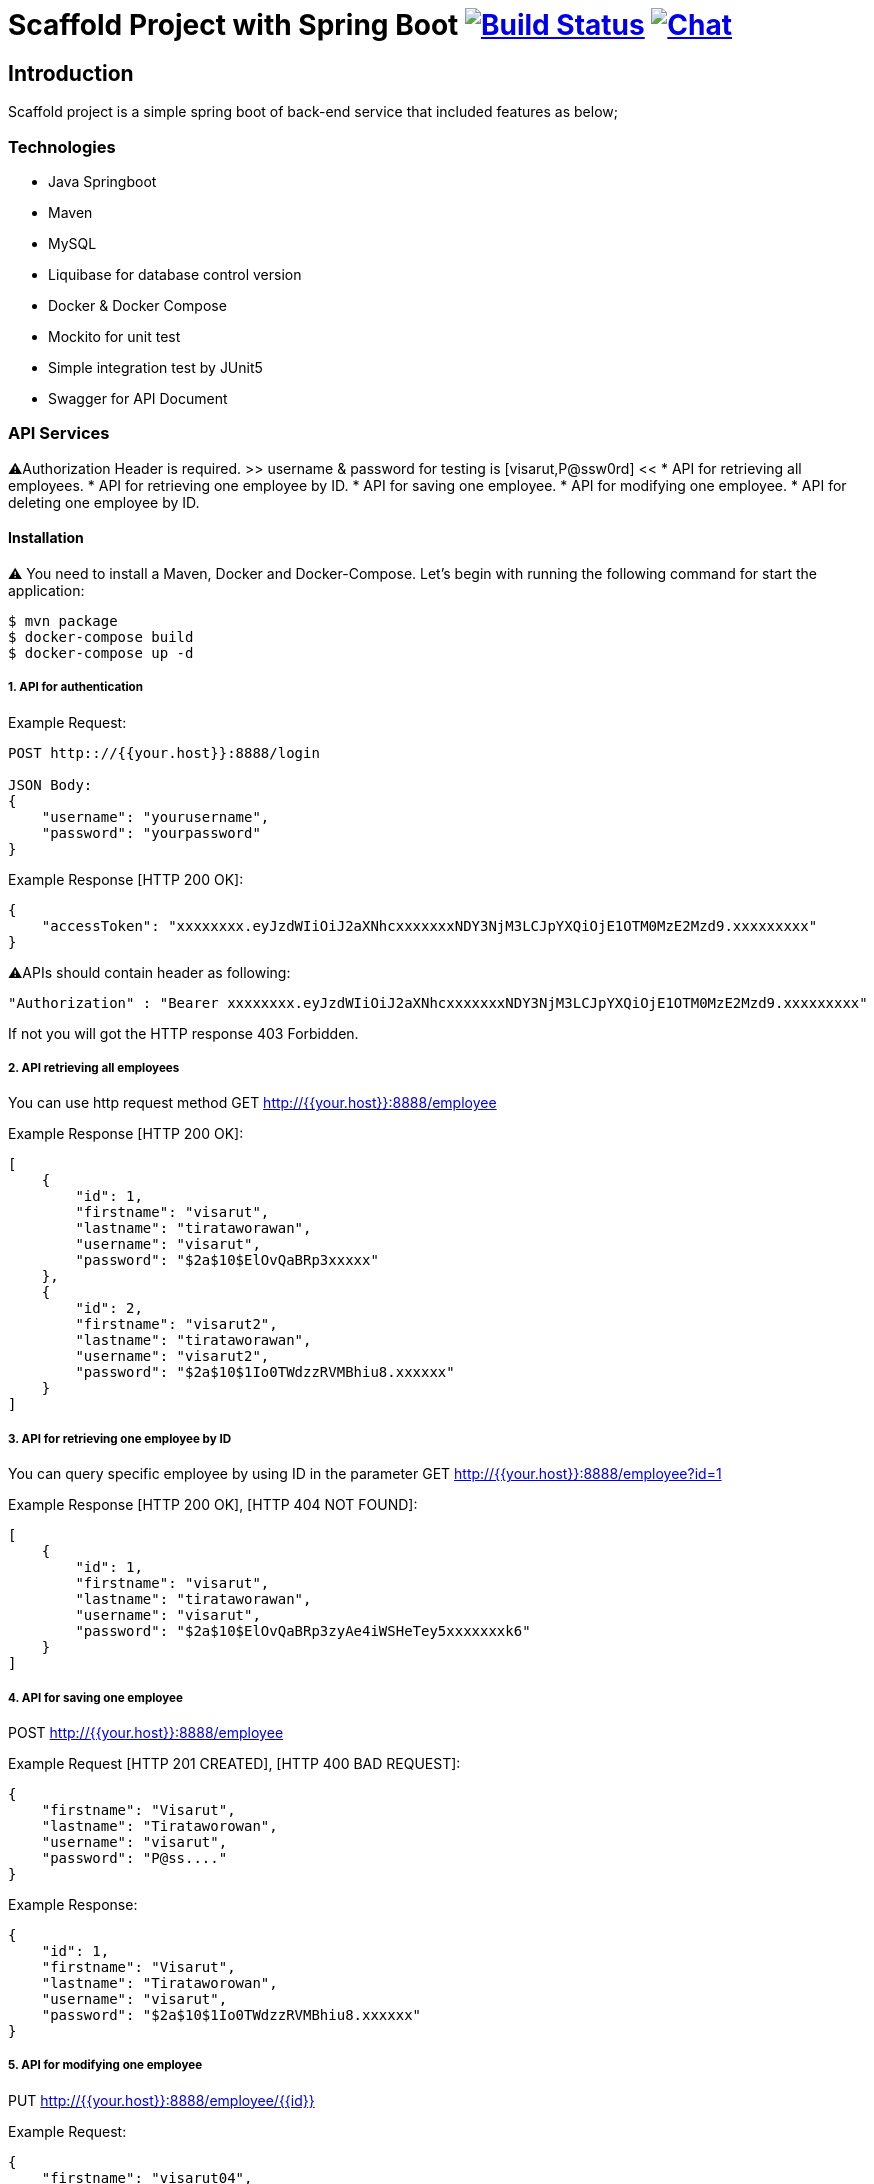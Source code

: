 = Scaffold Project with Spring Boot image:https://ci.spring.io/api/v1/teams/spring-boot/pipelines/spring-boot-2.4.x/jobs/build/badge["Build Status", link="https://ci.spring.io/teams/spring-boot/pipelines/spring-boot-2.4.x?groups=Build"] image:https://badges.gitter.im/Join Chat.svg["Chat",link="https://gitter.im/spring-projects/spring-boot?utm_source=badge&utm_medium=badge&utm_campaign=pr-badge&utm_content=badge"]
:docs: https://docs.spring.io/spring-boot/docs/current-SNAPSHOT/reference
:github: https://github.com/spring-projects/spring-boot

== Introduction
Scaffold project is a simple spring boot of back-end service that included features as below;


=== Technologies
* Java Springboot
* Maven
* MySQL
* Liquibase for database control version
* Docker & Docker Compose
* Mockito for unit test
* Simple integration test by JUnit5
* Swagger for API Document

=== API Services
⚠️Authorization Header is required. 
>> username & password for testing is [visarut,P@ssw0rd] <<
* API for retrieving all employees.
* API for retrieving one employee by ID.
* API for saving one employee.
* API for modifying one employee.
* API for deleting one employee by ID.


==== Installation
⚠️ You need to install a Maven, Docker and Docker-Compose.
Let's begin with running the following command for start the application:
----
$ mvn package
$ docker-compose build
$ docker-compose up -d
----

===== 1. API for authentication


Example Request:
----
POST http:://{{your.host}}:8888/login

JSON Body:
{
    "username": "yourusername",
    "password": "yourpassword"
}
----

Example Response [HTTP 200 OK]:
----
{
    "accessToken": "xxxxxxxx.eyJzdWIiOiJ2aXNhcxxxxxxxNDY3NjM3LCJpYXQiOjE1OTM0MzE2Mzd9.xxxxxxxxx"
}
----

⚠️️APIs should contain header as following:
----
"Authorization" : "Bearer xxxxxxxx.eyJzdWIiOiJ2aXNhcxxxxxxxNDY3NjM3LCJpYXQiOjE1OTM0MzE2Mzd9.xxxxxxxxx"
----
If not you will got the HTTP response 403 Forbidden.

===== 2. API retrieving all employees
You can use http request method GET http://{{your.host}}:8888/employee

Example Response [HTTP 200 OK]:
----
[
    {
        "id": 1,
        "firstname": "visarut",
        "lastname": "tirataworawan",
        "username": "visarut",
        "password": "$2a$10$ElOvQaBRp3xxxxx"
    },
    {
        "id": 2,
        "firstname": "visarut2",
        "lastname": "tirataworawan",
        "username": "visarut2",
        "password": "$2a$10$1Io0TWdzzRVMBhiu8.xxxxxx"
    }
]
----

===== 3. API for retrieving one employee by ID
You can query specific employee by using ID in the parameter GET http://{{your.host}}:8888/employee?id=1

Example Response [HTTP 200 OK], [HTTP 404 NOT FOUND]:
----
[
    {
        "id": 1,
        "firstname": "visarut",
        "lastname": "tirataworawan",
        "username": "visarut",
        "password": "$2a$10$ElOvQaBRp3zyAe4iWSHeTey5xxxxxxxk6"
    }
]
----


===== 4. API for saving one employee
POST http://{{your.host}}:8888/employee

Example Request [HTTP 201 CREATED], [HTTP 400 BAD REQUEST]:
----
{
    "firstname": "Visarut",
    "lastname": "Tirataworowan",
    "username": "visarut",
    "password": "P@ss...."
}
----

Example Response:
----
{
    "id": 1,
    "firstname": "Visarut",
    "lastname": "Tirataworowan",
    "username": "visarut",
    "password": "$2a$10$1Io0TWdzzRVMBhiu8.xxxxxx"
}
----

===== 5. API for modifying one employee
PUT http://{{your.host}}:8888/employee/{{id}}

Example Request:
----
{
    "firstname": "visarut04",
    "lastname": "tt"
}
----

Example Response [HTTP 200 OK], [HTTP 404 NOT FOUND]:
----
{
    "id": 1,
    "firstname": "visarut04",
    "lastname": "tt",
    "username": "visarut",
    "password": "$2a$10$ElOvQaBRp3zyAe4xxxx6"
}
----

===== 6. API for deleting one employee by ID
DELETE http://{{your.host}}:8888/employee/{{id}}

Example Response: [HTTP 204 NO CONTENT], [HTTP 404 NOT FOUND]:

===== Swagger-UI url
http://{{your.host}}/swagger-ui.html

⚠️️ Authentication header should be in the form as

----
Bearer xxx.eyJzdWIiOiJ2aXNhcnV0IiwixxxxpYXQiOjE1OTM0NDQ0NjZ9.xxxx
----

==== Author
Visarut Tirataworawan

👇👇 😊 😊 😊 😊  I hope you enjoy the examples in this repository👇🏻👇🏻😊 😊 😊 😊 .


== License
Spring Boot is Open Source software released under the
https://www.apache.org/licenses/LICENSE-2.0.html[Apache 2.0 license].
